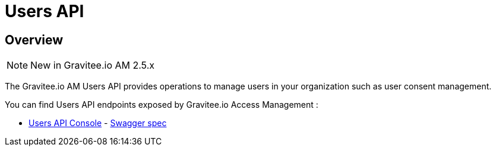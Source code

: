 = Users API
:page-sidebar: am_2_x_sidebar
:page-permalink: am/2.x/am_protocols_users_overview.html
:page-folder: am/dev-guide/protocols/users
:page-layout: am

== Overview

NOTE: New in Gravitee.io AM 2.5.x


The Gravitee.io AM Users API provides operations to manage users in your organization such as user consent management.

You can find Users API endpoints exposed by Gravitee.io Access Management :

* link:/am/2.x/users/index.html[Users API Console, window="_blank"] - link:/am/2.x/users/swagger.yml[Swagger spec, window="_blank"]


